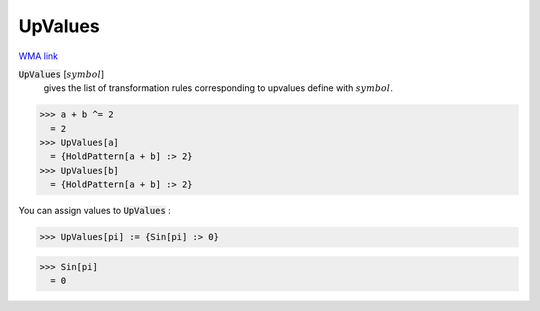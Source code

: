 UpValues
========

`WMA link <https://reference.wolfram.com/language/ref/UpValues.html>`_

:code:`UpValues` [:math:`symbol`]
    gives the list of transformation rules corresponding to upvalues           define with :math:`symbol`.





>>> a + b ^= 2
  = 2
>>> UpValues[a]
  = {HoldPattern[a + b] :> 2}
>>> UpValues[b]
  = {HoldPattern[a + b] :> 2}

You can assign values to :code:`UpValues` :

>>> UpValues[pi] := {Sin[pi] :> 0}

>>> Sin[pi]
  = 0
